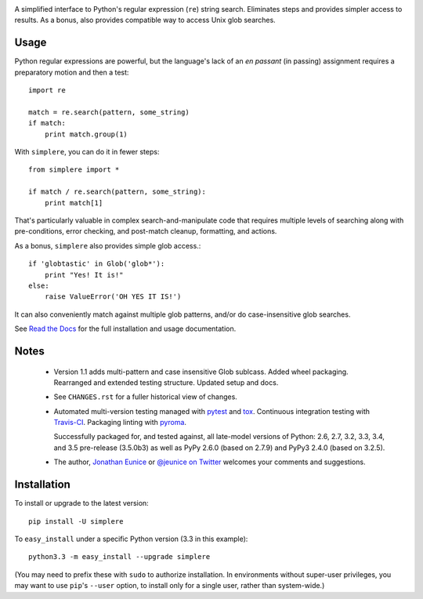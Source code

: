 
| |travisci| |version| |downloads| |supported-versions| |supported-implementations| |wheel|

.. |travisci| image:: https://travis-ci.org/jonathaneunice/simplere.png?branch=master
    :alt: Travis CI build status
    :target: https://travis-ci.org/jonathaneunice/simplere

.. |version| image:: http://img.shields.io/pypi/v/simplere.png?style=flat
    :alt: PyPI Package latest release
    :target: https://pypi.python.org/pypi/simplere

.. |downloads| image:: http://img.shields.io/pypi/dm/simplere.png?style=flat
    :alt: PyPI Package monthly downloads
    :target: https://pypi.python.org/pypi/simplere

.. |supported-versions| image:: https://img.shields.io/pypi/pyversions/simplere.svg
    :alt: Supported versions
    :target: https://pypi.python.org/pypi/simplere

.. |supported-implementations| image:: https://img.shields.io/pypi/implementation/simplere.svg
    :alt: Supported implementations
    :target: https://pypi.python.org/pypi/simplere

.. |wheel| image:: https://img.shields.io/pypi/wheel/simplere.svg
    :alt: Wheel packaging support
    :target: https://pypi.python.org/pypi/simplere

A simplified interface to Python's regular expression (``re``)
string search. Eliminates steps and provides
simpler access to results. As a bonus, also provides compatible way to
access Unix glob searches.

Usage
=====

Python regular expressions are powerful, but the language's lack
of an *en passant* (in passing) assignment requires a preparatory
motion and then a test::

    import re

    match = re.search(pattern, some_string)
    if match:
        print match.group(1)

With ``simplere``, you can do it in fewer steps::

    from simplere import *

    if match / re.search(pattern, some_string):
        print match[1]

That's particularly valuable in complex search-and-manipulate
code that requires multiple levels of searching along with
pre-conditions, error checking, and post-match cleanup, formatting,
and actions.

As a bonus,
``simplere`` also provides simple glob access.::

    if 'globtastic' in Glob('glob*'):
        print "Yes! It is!"
    else:
        raise ValueError('OH YES IT IS!')

It can also conveniently match against multiple glob
patterns, and/or do case-insensitive glob searches.

See `Read the Docs <http://simplere.readthedocs.org/en/latest/>`_
for the full installation and usage documentation.

Notes
=====

 *  Version 1.1 adds multi-pattern and case insensitive Glob sublcass.
    Added wheel packaging. Rearranged and extended testing structure.
    Updated setup and docs.

 *  See ``CHANGES.rst`` for a fuller historical view of changes.

 *  Automated multi-version testing managed with `pytest
    <http://pypi.python.org/pypi/pytest>`_ and `tox
    <http://pypi.python.org/pypi/tox>`_. Continuous integration testing
    with `Travis-CI <https://travis-ci.org/jonathaneunice/intspan>`_.
    Packaging linting with `pyroma <https://pypi.python.org/pypi/pyroma>`_.

    Successfully packaged for, and
    tested against, all late-model versions of Python: 2.6, 2.7, 3.2, 3.3,
    3.4, and 3.5 pre-release (3.5.0b3) as well as PyPy 2.6.0 (based on
    2.7.9) and PyPy3 2.4.0 (based on 3.2.5).

 *  The author, `Jonathan Eunice <mailto:jonathan.eunice@gmail.com>`_ or
    `@jeunice on Twitter <http://twitter.com/jeunice>`_
    welcomes your comments and suggestions.


Installation
============

To install or upgrade to the latest version::

    pip install -U simplere

To ``easy_install`` under a specific Python version (3.3 in this example)::

    python3.3 -m easy_install --upgrade simplere

(You may need to prefix these with ``sudo`` to authorize
installation. In environments without super-user privileges, you may want to
use ``pip``'s ``--user`` option, to install only for a single user, rather
than system-wide.)
